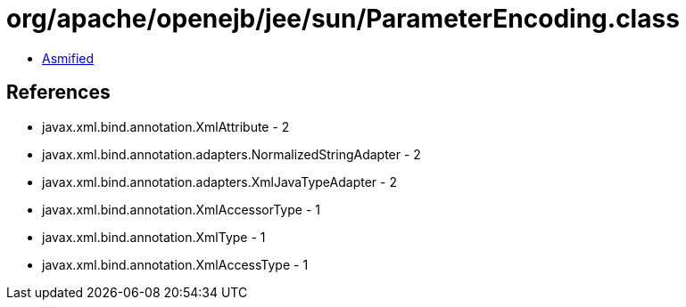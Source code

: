= org/apache/openejb/jee/sun/ParameterEncoding.class

 - link:ParameterEncoding-asmified.java[Asmified]

== References

 - javax.xml.bind.annotation.XmlAttribute - 2
 - javax.xml.bind.annotation.adapters.NormalizedStringAdapter - 2
 - javax.xml.bind.annotation.adapters.XmlJavaTypeAdapter - 2
 - javax.xml.bind.annotation.XmlAccessorType - 1
 - javax.xml.bind.annotation.XmlType - 1
 - javax.xml.bind.annotation.XmlAccessType - 1
